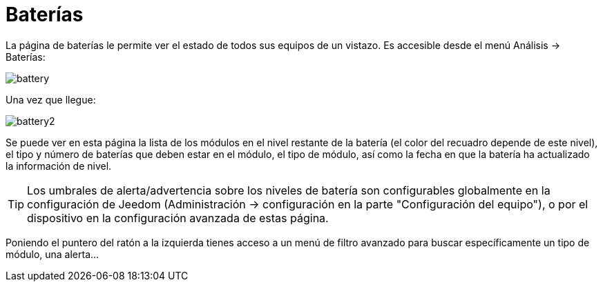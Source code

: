 = Baterías

La página de baterías le permite ver el estado de todos sus equipos de un vistazo. Es accesible desde el menú  Análisis -> Baterías: 

image::../images/battery.PNG[]

Una vez que llegue: 

image::../images/battery2.PNG[]

Se puede ver en esta página la lista de los módulos en el nivel restante de la batería (el color del recuadro depende de este nivel), el tipo y número de baterías que deben estar en el módulo, el tipo de módulo, así como la fecha en que la batería ha actualizado la información de nivel.

[TIP]
Los umbrales de alerta/advertencia sobre los niveles de batería son configurables globalmente en la configuración de Jeedom (Administración -> configuración en la parte "Configuración del equipo"), o por el dispositivo en la configuración avanzada de estas página.

Poniendo el puntero del ratón a la izquierda tienes acceso a un menú de filtro avanzado para buscar específicamente un tipo de módulo, una alerta...